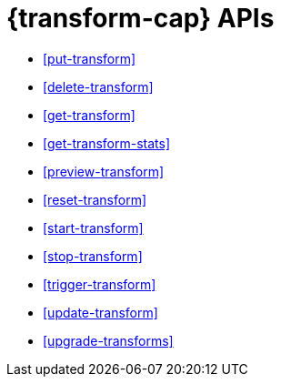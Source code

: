 [role="xpack"]
[[transform-apis]]
= {transform-cap} APIs

* <<put-transform>> 
* <<delete-transform>>
* <<get-transform>>
* <<get-transform-stats>>
* <<preview-transform>>
* <<reset-transform>>
* <<start-transform>>
* <<stop-transform>>
* <<trigger-transform>>
* <<update-transform>>
* <<upgrade-transforms>>
